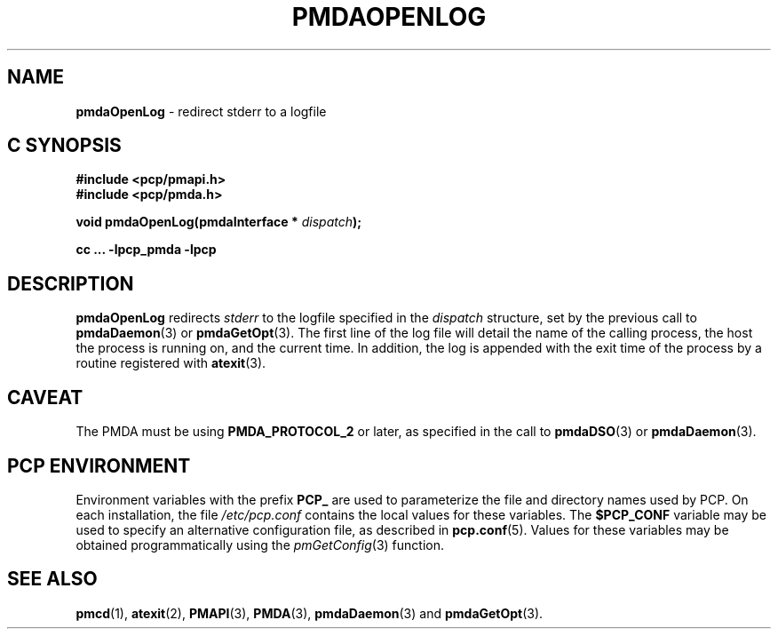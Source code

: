 '\"macro stdmacro
.\"
.\" Copyright (c) 2000-2004 Silicon Graphics, Inc.  All Rights Reserved.
.\"
.\" This program is free software; you can redistribute it and/or modify it
.\" under the terms of the GNU General Public License as published by the
.\" Free Software Foundation; either version 2 of the License, or (at your
.\" option) any later version.
.\"
.\" This program is distributed in the hope that it will be useful, but
.\" WITHOUT ANY WARRANTY; without even the implied warranty of MERCHANTABILITY
.\" or FITNESS FOR A PARTICULAR PURPOSE.  See the GNU General Public License
.\" for more details.
.\"
.\"
.TH PMDAOPENLOG 3 "PCP" "Performance Co-Pilot"
.SH NAME
\f3pmdaOpenLog\f1 \- redirect stderr to a logfile
.SH "C SYNOPSIS"
.ft 3
#include <pcp/pmapi.h>
.br
#include <pcp/pmda.h>
.sp
void pmdaOpenLog(pmdaInterface * \fIdispatch\fP);
.sp
cc ... \-lpcp_pmda \-lpcp
.ft 1
.SH DESCRIPTION
.B pmdaOpenLog
redirects
.I stderr
to the logfile specified in the
.I dispatch
structure, set by the previous call to
.BR pmdaDaemon (3)
or
.BR pmdaGetOpt (3).
The first line of the log file will detail the name of the calling process,
the host the process is running on, and the current time.  In addition, the
log is appended with the exit time of the process by
a routine registered with
.BR atexit (3).
.SH CAVEAT
The PMDA must be using
.B PMDA_PROTOCOL_2
or later, as specified in the call to
.BR pmdaDSO (3)
or
.BR pmdaDaemon (3).
.SH "PCP ENVIRONMENT"
Environment variables with the prefix
.B PCP_
are used to parameterize the file and directory names
used by PCP.
On each installation, the file
.I /etc/pcp.conf
contains the local values for these variables.
The
.B $PCP_CONF
variable may be used to specify an alternative
configuration file,
as described in
.BR pcp.conf (5).
Values for these variables may be obtained programmatically
using the
.IR pmGetConfig (3)
function.
.SH SEE ALSO
.BR pmcd (1),
.BR atexit (2),
.BR PMAPI (3),
.BR PMDA (3),
.BR pmdaDaemon (3)
and
.BR pmdaGetOpt (3).
